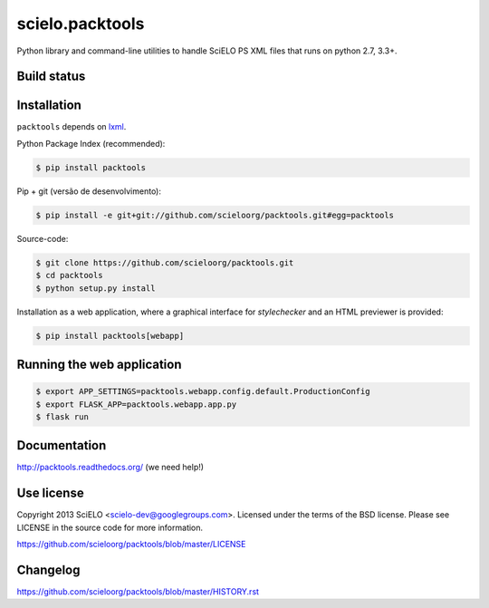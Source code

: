 scielo.packtools
================

Python library and command-line utilities to handle SciELO PS XML files that
runs on python 2.7, 3.3+.


Build status
------------

.. image:: https://travis-ci.org/scieloorg/packtools.svg?branch=master
    :target: https://travis-ci.org/scieloorg/packtools
    :alt: master Travis CI Status

.. image:: https://readthedocs.org/projects/packtools/badge/?version=latest
        :target: https://packtools.readthedocs.io/en/latest/
        :alt: Latest Documentation Status


Installation
------------

``packtools`` depends on `lxml <http://lxml.de/installation.html>`_.


Python Package Index (recommended):

.. code-block:: bash

    $ pip install packtools


Pip + git (versão de desenvolvimento):

.. code-block:: bash

    $ pip install -e git+git://github.com/scieloorg/packtools.git#egg=packtools


Source-code:

.. code-block:: bash

    $ git clone https://github.com/scieloorg/packtools.git
    $ cd packtools
    $ python setup.py install


Installation as a web application, where a graphical interface for `stylechecker`
and an HTML previewer is provided:

.. code-block:: bash

    $ pip install packtools[webapp]


Running the web application
---------------------------

.. code-block:: bash

    $ export APP_SETTINGS=packtools.webapp.config.default.ProductionConfig
    $ export FLASK_APP=packtools.webapp.app.py
    $ flask run


Documentation
-------------

http://packtools.readthedocs.org/ (we need help!)


Use license
-----------

Copyright 2013 SciELO <scielo-dev@googlegroups.com>. Licensed under the terms
of the BSD license. Please see LICENSE in the source code for more
information.

https://github.com/scieloorg/packtools/blob/master/LICENSE


Changelog
---------
https://github.com/scieloorg/packtools/blob/master/HISTORY.rst
